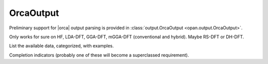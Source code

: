 .. Usage for OrcaOutput

OrcaOutput
==========

Preliminary support for |orca| output parsing is provided in
:class:`output.OrcaOutput <opan.output.OrcaOutput>`.


Only works for sure on HF, LDA-DFT, GGA-DFT, mGGA-DFT (conventional
and hybrid). Maybe RS-DFT or DH-DFT.

List the available data, categorized, with examples.

Completion indicators (probably one of these will become a
superclassed requirement).


